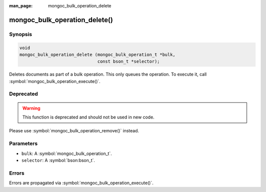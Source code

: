 :man_page: mongoc_bulk_operation_delete

mongoc_bulk_operation_delete()
==============================

Synopsis
--------

.. code-block:: c

  void
  mongoc_bulk_operation_delete (mongoc_bulk_operation_t *bulk,
                                const bson_t *selector);

Deletes documents as part of a bulk operation. This only queues the operation. To execute it, call :symbol:`mongoc_bulk_operation_execute()`.

Deprecated
----------

.. warning::

  This function is deprecated and should not be used in new code.

Please use :symbol:`mongoc_bulk_operation_remove()` instead.

Parameters
----------

* ``bulk``: A :symbol:`mongoc_bulk_operation_t`.
* ``selector``: A :symbol:`bson:bson_t`.

Errors
------

Errors are propagated via :symbol:`mongoc_bulk_operation_execute()`.

.. seealso::

  | :symbol:`mongoc_bulk_operation_remove_many_with_opts()`

  | :symbol:`mongoc_bulk_operation_remove_one_with_opts()`

